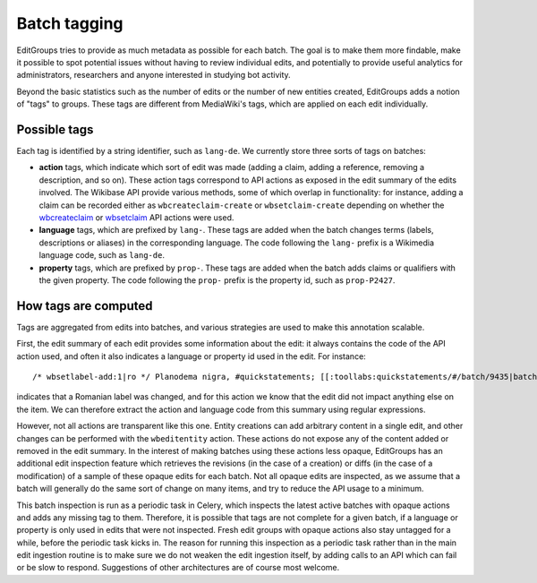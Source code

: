 .. _page-tagging:

Batch tagging
=============

EditGroups tries to provide as much metadata as possible for each batch.
The goal is to make them more findable, make it possible to spot potential issues
without having to review individual edits, and potentially to provide useful analytics
for administrators, researchers and anyone interested in studying bot activity.

Beyond the basic statistics such as the number of edits or the number of new entities created,
EditGroups adds a notion of "tags" to groups. These tags are different from MediaWiki's tags, which
are applied on each edit individually.

Possible tags
-------------

Each tag is identified by a string identifier, such as ``lang-de``.
We currently store three sorts of tags on batches:

- **action** tags, which indicate which sort of edit was made (adding a claim, adding a reference, removing a description, and so on). These action tags correspond to API actions as exposed in the edit summary of the edits involved. The Wikibase API provide various methods, some of which overlap in functionality: for instance, adding a claim can be recorded either as ``wbcreateclaim-create`` or ``wbsetclaim-create`` depending on whether the `wbcreateclaim <https://www.wikidata.org/w/api.php?action=help&modules=wbcreateclaim>`_ or `wbsetclaim <https://www.wikidata.org/w/api.php?action=help&modules=wbsetclaim>`_ API actions were used.
- **language** tags, which are prefixed by ``lang-``. These tags are added when the batch changes terms (labels, descriptions or aliases) in the corresponding language. The code following the ``lang-`` prefix is a Wikimedia language code, such as ``lang-de``.
- **property** tags, which are prefixed by ``prop-``. These tags are added when the batch adds claims or qualifiers with the given property. The code following the ``prop-`` prefix is the property id, such as ``prop-P2427``.
 
How tags are computed
---------------------

Tags are aggregated from edits into batches, and various strategies are used to make this annotation scalable.

First, the edit summary of each edit provides some information about the edit: it always contains the code of the API action used, 
and often it also indicates a language or property id used in the edit. For instance::

    /* wbsetlabel-add:1|ro */ Planodema nigra, #quickstatements; [[:toollabs:quickstatements/#/batch/9435|batch #9435]] by [[User:KlaudiuMihaila|]]

indicates that a Romanian label was changed, and for this action we know that the edit did not impact anything else on the item. We can therefore extract the action and language code from this summary using regular expressions.

However, not all actions are transparent like this one.
Entity creations can add arbitrary content in a single edit, and other changes can be performed with the ``wbeditentity`` action.
These actions do not expose any of the content added or removed in the edit summary.
In the interest of making batches using these actions less opaque, EditGroups has an additional edit inspection feature
which retrieves the revisions (in the case of a creation) or diffs (in the case of a modification) of a sample of these opaque edits
for each batch. Not all opaque edits are inspected, as we assume that a batch will generally do the same sort of change on many items, and try to reduce the API usage to a minimum.

This batch inspection is run as a periodic task in Celery, which inspects the latest active batches with opaque actions and adds
any missing tag to them.
Therefore, it is possible that tags are not complete for a given batch, if a language or property is only used in edits that were 
not inspected. Fresh edit groups with opaque actions also stay untagged for a while, before the periodic task kicks in. The reason for running this inspection as a periodic task rather than in the main edit ingestion routine is to make sure we do not
weaken the edit ingestion itself, by adding calls to an API which can fail or be slow to respond.
Suggestions of other architectures are of course most welcome.

